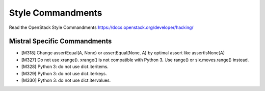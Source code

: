 Style Commandments
==================

Read the OpenStack Style Commandments https://docs.openstack.org/developer/hacking/

Mistral Specific Commandments
-----------------------------

- [M318] Change assertEqual(A, None) or assertEqual(None, A) by optimal assert
  like assertIsNone(A)
- [M327] Do not use xrange(). xrange() is not compatible with Python 3. Use
  range() or six.moves.range() instead.
- [M328] Python 3: do not use dict.iteritems.
- [M329] Python 3: do not use dict.iterkeys.
- [M330] Python 3: do not use dict.itervalues.
